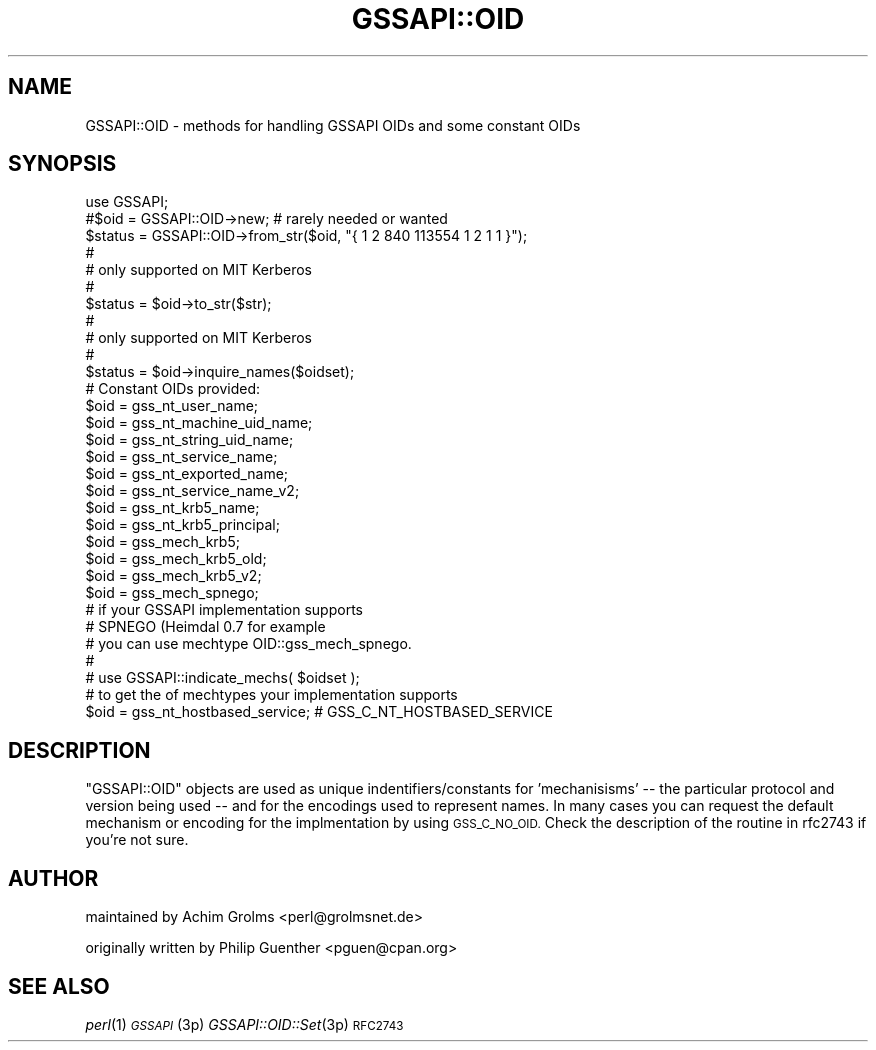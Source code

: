 .\" Automatically generated by Pod::Man 2.28 (Pod::Simple 3.28)
.\"
.\" Standard preamble:
.\" ========================================================================
.de Sp \" Vertical space (when we can't use .PP)
.if t .sp .5v
.if n .sp
..
.de Vb \" Begin verbatim text
.ft CW
.nf
.ne \\$1
..
.de Ve \" End verbatim text
.ft R
.fi
..
.\" Set up some character translations and predefined strings.  \*(-- will
.\" give an unbreakable dash, \*(PI will give pi, \*(L" will give a left
.\" double quote, and \*(R" will give a right double quote.  \*(C+ will
.\" give a nicer C++.  Capital omega is used to do unbreakable dashes and
.\" therefore won't be available.  \*(C` and \*(C' expand to `' in nroff,
.\" nothing in troff, for use with C<>.
.tr \(*W-
.ds C+ C\v'-.1v'\h'-1p'\s-2+\h'-1p'+\s0\v'.1v'\h'-1p'
.ie n \{\
.    ds -- \(*W-
.    ds PI pi
.    if (\n(.H=4u)&(1m=24u) .ds -- \(*W\h'-12u'\(*W\h'-12u'-\" diablo 10 pitch
.    if (\n(.H=4u)&(1m=20u) .ds -- \(*W\h'-12u'\(*W\h'-8u'-\"  diablo 12 pitch
.    ds L" ""
.    ds R" ""
.    ds C` ""
.    ds C' ""
'br\}
.el\{\
.    ds -- \|\(em\|
.    ds PI \(*p
.    ds L" ``
.    ds R" ''
.    ds C`
.    ds C'
'br\}
.\"
.\" Escape single quotes in literal strings from groff's Unicode transform.
.ie \n(.g .ds Aq \(aq
.el       .ds Aq '
.\"
.\" If the F register is turned on, we'll generate index entries on stderr for
.\" titles (.TH), headers (.SH), subsections (.SS), items (.Ip), and index
.\" entries marked with X<> in POD.  Of course, you'll have to process the
.\" output yourself in some meaningful fashion.
.\"
.\" Avoid warning from groff about undefined register 'F'.
.de IX
..
.nr rF 0
.if \n(.g .if rF .nr rF 1
.if (\n(rF:(\n(.g==0)) \{
.    if \nF \{
.        de IX
.        tm Index:\\$1\t\\n%\t"\\$2"
..
.        if !\nF==2 \{
.            nr % 0
.            nr F 2
.        \}
.    \}
.\}
.rr rF
.\"
.\" Accent mark definitions (@(#)ms.acc 1.5 88/02/08 SMI; from UCB 4.2).
.\" Fear.  Run.  Save yourself.  No user-serviceable parts.
.    \" fudge factors for nroff and troff
.if n \{\
.    ds #H 0
.    ds #V .8m
.    ds #F .3m
.    ds #[ \f1
.    ds #] \fP
.\}
.if t \{\
.    ds #H ((1u-(\\\\n(.fu%2u))*.13m)
.    ds #V .6m
.    ds #F 0
.    ds #[ \&
.    ds #] \&
.\}
.    \" simple accents for nroff and troff
.if n \{\
.    ds ' \&
.    ds ` \&
.    ds ^ \&
.    ds , \&
.    ds ~ ~
.    ds /
.\}
.if t \{\
.    ds ' \\k:\h'-(\\n(.wu*8/10-\*(#H)'\'\h"|\\n:u"
.    ds ` \\k:\h'-(\\n(.wu*8/10-\*(#H)'\`\h'|\\n:u'
.    ds ^ \\k:\h'-(\\n(.wu*10/11-\*(#H)'^\h'|\\n:u'
.    ds , \\k:\h'-(\\n(.wu*8/10)',\h'|\\n:u'
.    ds ~ \\k:\h'-(\\n(.wu-\*(#H-.1m)'~\h'|\\n:u'
.    ds / \\k:\h'-(\\n(.wu*8/10-\*(#H)'\z\(sl\h'|\\n:u'
.\}
.    \" troff and (daisy-wheel) nroff accents
.ds : \\k:\h'-(\\n(.wu*8/10-\*(#H+.1m+\*(#F)'\v'-\*(#V'\z.\h'.2m+\*(#F'.\h'|\\n:u'\v'\*(#V'
.ds 8 \h'\*(#H'\(*b\h'-\*(#H'
.ds o \\k:\h'-(\\n(.wu+\w'\(de'u-\*(#H)/2u'\v'-.3n'\*(#[\z\(de\v'.3n'\h'|\\n:u'\*(#]
.ds d- \h'\*(#H'\(pd\h'-\w'~'u'\v'-.25m'\f2\(hy\fP\v'.25m'\h'-\*(#H'
.ds D- D\\k:\h'-\w'D'u'\v'-.11m'\z\(hy\v'.11m'\h'|\\n:u'
.ds th \*(#[\v'.3m'\s+1I\s-1\v'-.3m'\h'-(\w'I'u*2/3)'\s-1o\s+1\*(#]
.ds Th \*(#[\s+2I\s-2\h'-\w'I'u*3/5'\v'-.3m'o\v'.3m'\*(#]
.ds ae a\h'-(\w'a'u*4/10)'e
.ds Ae A\h'-(\w'A'u*4/10)'E
.    \" corrections for vroff
.if v .ds ~ \\k:\h'-(\\n(.wu*9/10-\*(#H)'\s-2\u~\d\s+2\h'|\\n:u'
.if v .ds ^ \\k:\h'-(\\n(.wu*10/11-\*(#H)'\v'-.4m'^\v'.4m'\h'|\\n:u'
.    \" for low resolution devices (crt and lpr)
.if \n(.H>23 .if \n(.V>19 \
\{\
.    ds : e
.    ds 8 ss
.    ds o a
.    ds d- d\h'-1'\(ga
.    ds D- D\h'-1'\(hy
.    ds th \o'bp'
.    ds Th \o'LP'
.    ds ae ae
.    ds Ae AE
.\}
.rm #[ #] #H #V #F C
.\" ========================================================================
.\"
.IX Title "GSSAPI::OID 3"
.TH GSSAPI::OID 3 "2008-02-02" "perl v5.8.8" "User Contributed Perl Documentation"
.\" For nroff, turn off justification.  Always turn off hyphenation; it makes
.\" way too many mistakes in technical documents.
.if n .ad l
.nh
.SH "NAME"
GSSAPI::OID \- methods for handling GSSAPI OIDs and some constant OIDs
.SH "SYNOPSIS"
.IX Header "SYNOPSIS"
.Vb 1
\&  use GSSAPI;
\&
\&  #$oid = GSSAPI::OID\->new;             # rarely needed or wanted
\&
\&  $status = GSSAPI::OID\->from_str($oid, "{ 1 2 840 113554 1 2 1 1 }");
\&  #
\&  # only supported on MIT Kerberos
\&  #
\&
\&  $status = $oid\->to_str($str);
\&  #
\&  # only supported on MIT Kerberos
\&  #
\&
\&  $status = $oid\->inquire_names($oidset);
\&
\&  # Constant OIDs provided:
\&  $oid = gss_nt_user_name;
\&  $oid = gss_nt_machine_uid_name;
\&  $oid = gss_nt_string_uid_name;
\&  $oid = gss_nt_service_name;
\&  $oid = gss_nt_exported_name;
\&  $oid = gss_nt_service_name_v2;
\&  $oid = gss_nt_krb5_name;
\&  $oid = gss_nt_krb5_principal;
\&  $oid = gss_mech_krb5;
\&  $oid = gss_mech_krb5_old;
\&  $oid = gss_mech_krb5_v2;
\&
\&  $oid = gss_mech_spnego;
\&
\&  # if your GSSAPI implementation supports
\&  # SPNEGO (Heimdal 0.7 for example
\&  # you can  use mechtype OID::gss_mech_spnego.
\&  #
\&  # use GSSAPI::indicate_mechs( $oidset );
\&  # to get the of mechtypes your implementation supports
\&
\&
\&  $oid = gss_nt_hostbased_service; # GSS_C_NT_HOSTBASED_SERVICE
.Ve
.SH "DESCRIPTION"
.IX Header "DESCRIPTION"
\&\f(CW\*(C`GSSAPI::OID\*(C'\fR objects are used as unique indentifiers/constants
for 'mechanisisms' \*(-- the particular protocol and version being
used \*(-- and for the encodings used to represent names.  In many
cases you can request the default mechanism or encoding for the
implmentation by using \s-1GSS_C_NO_OID. \s0 Check the description of the
routine in rfc2743 if you're not sure.
.SH "AUTHOR"
.IX Header "AUTHOR"
maintained by Achim Grolms <perl@grolmsnet.de>
.PP
originally written by
Philip Guenther <pguen@cpan.org>
.SH "SEE ALSO"
.IX Header "SEE ALSO"
\&\fIperl\fR\|(1)
\&\s-1\fIGSSAPI\s0\fR\|(3p)
\&\fIGSSAPI::OID::Set\fR\|(3p)
\&\s-1RFC2743\s0
